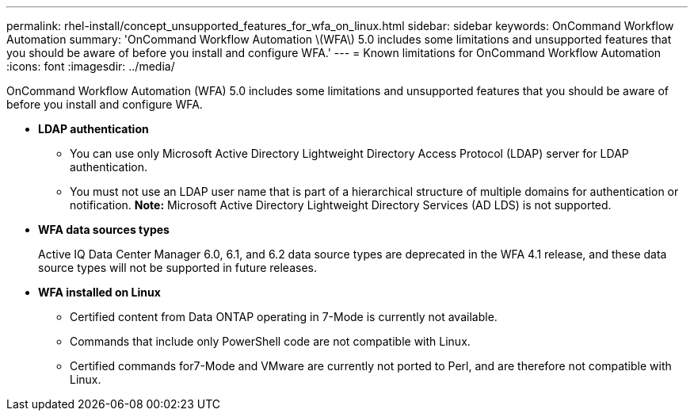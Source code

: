 ---
permalink: rhel-install/concept_unsupported_features_for_wfa_on_linux.html
sidebar: sidebar
keywords: OnCommand Workflow Automation
summary: 'OnCommand Workflow Automation \(WFA\) 5.0 includes some limitations and unsupported features that you should be aware of before you install and configure WFA.'
---
= Known limitations for OnCommand Workflow Automation
:icons: font
:imagesdir: ../media/

OnCommand Workflow Automation (WFA) 5.0 includes some limitations and unsupported features that you should be aware of before you install and configure WFA.

* *LDAP authentication*
 ** You can use only Microsoft Active Directory Lightweight Directory Access Protocol (LDAP) server for LDAP authentication.
 ** You must not use an LDAP user name that is part of a hierarchical structure of multiple domains for authentication or notification.
*Note:* Microsoft Active Directory Lightweight Directory Services (AD LDS) is not supported.
* *WFA data sources types*
+
Active IQ Data Center Manager 6.0, 6.1, and 6.2 data source types are deprecated in the WFA 4.1 release, and these data source types will not be supported in future releases.

* *WFA installed on Linux*
 ** Certified content from Data ONTAP operating in 7-Mode is currently not available.
 ** Commands that include only PowerShell code are not compatible with Linux.
 ** Certified commands for7-Mode and VMware are currently not ported to Perl, and are therefore not compatible with Linux.
